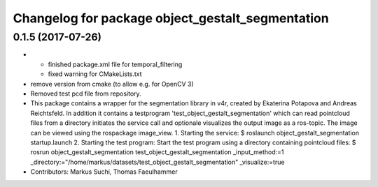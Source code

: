^^^^^^^^^^^^^^^^^^^^^^^^^^^^^^^^^^^^^^^^^^^^^^^^^
Changelog for package object_gestalt_segmentation
^^^^^^^^^^^^^^^^^^^^^^^^^^^^^^^^^^^^^^^^^^^^^^^^^

0.1.5 (2017-07-26)
------------------
* + finished package.xml file for temporal_filtering
  + fixed warning for CMakeLists.txt
* remove version from cmake (to allow e.g. for OpenCV 3)
* Removed test pcd file from repository.
* This package contains a wrapper for the segmentation library in v4r, created by Ekaterina Potapova and Andreas Reichtsfeld.
  In addition it contains a testprogram 'test_object_gestalt_segmentation' which can read pointcloud files from a directory initiates the service call and optionale visualizes the output image as a ros-topic.
  The image can be viewed using the rospackage image_view.
  1. Starting the service:
  $ roslaunch object_gestalt_segmentation startup.launch
  2. Starting the test program:
  Start the test program using a directory containing pointcloud files:
  $ rosrun object_gestalt_segmentation test_object_gestalt_segmentation _input_method:=1 _directory:="/home/markus/datasets/test_object_gestalt_segmentation" _visualize:=true
* Contributors: Markus Suchi, Thomas Faeulhammer
